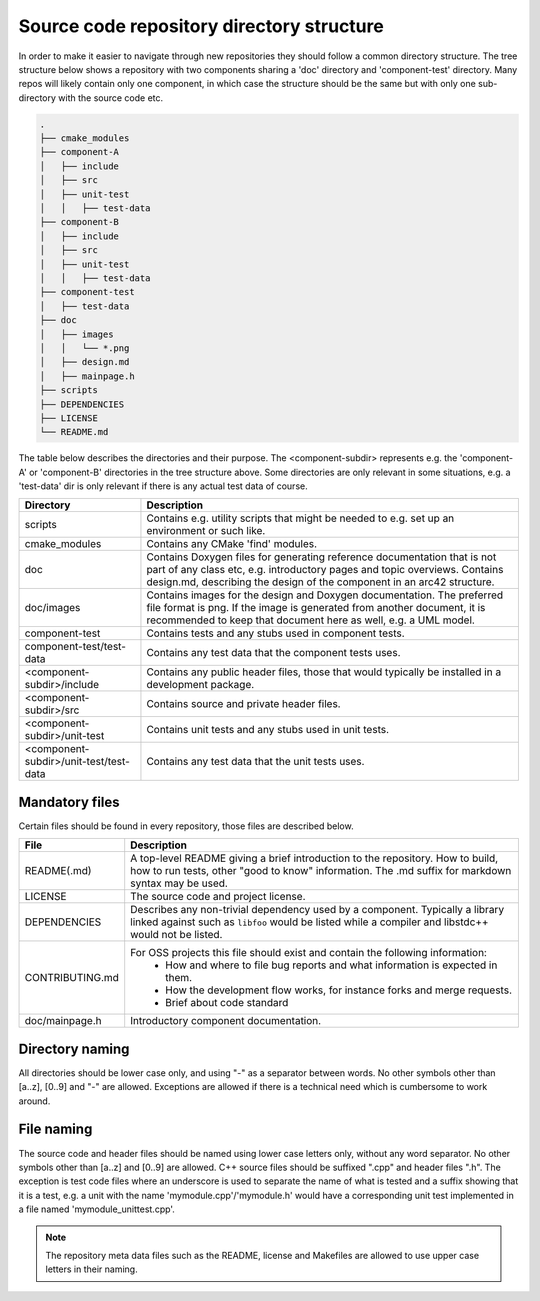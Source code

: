 .. _source-code-repository-directory-structure-label:

Source code repository directory structure
==========================================

In order to make it easier to navigate through new repositories they
should follow a common directory structure. The tree structure below
shows a repository with two components sharing a 'doc' directory and
'component-test' directory. Many repos will likely contain only one
component, in which case the structure should be the same but with only
one sub-directory with the source code etc.

.. code-block:: bash

    .
    ├── cmake_modules
    ├── component-A
    │   ├── include
    │   ├── src
    │   ├── unit-test
    │   │   ├── test-data
    ├── component-B
    │   ├── include
    │   ├── src
    │   ├── unit-test
    │   │   ├── test-data
    ├── component-test
    │   ├── test-data
    ├── doc
    │   ├── images
    │   │   └── *.png
    │   ├── design.md
    │   ├── mainpage.h
    ├── scripts
    ├── DEPENDENCIES
    ├── LICENSE
    └── README.md

The table below describes the directories and their purpose. The
<component-subdir> represents e.g. the 'component-A' or 'component-B'
directories in the tree structure above. Some directories are only
relevant in some situations, e.g. a 'test-data' dir is only relevant
if there is any actual test data of course.

====================================== ===========
Directory                              Description
====================================== ===========
scripts                                Contains e.g. utility scripts that might be needed to e.g. set up an environment or such like.
cmake_modules                          Contains any CMake 'find' modules.
doc                                    Contains Doxygen files for generating reference documentation that is not part of any class
                                       etc, e.g. introductory pages and topic overviews. Contains design.md, describing the design
                                       of the component in an arc42 structure.
doc/images                             Contains images for the design and Doxygen documentation.
                                       The preferred file format is png. If the image is generated from another document, it is
                                       recommended to keep that document here as well, e.g. a UML model.
component-test                         Contains tests and any stubs used in component tests.
component-test/test-data               Contains any test data that the component tests uses.
<component-subdir>/include             Contains any public header files, those that would typically be installed in a development package.
<component-subdir>/src                 Contains source and private header files.
<component-subdir>/unit-test           Contains unit tests and any stubs used in unit tests.
<component-subdir>/unit-test/test-data Contains any test data that the unit tests uses.
====================================== ===========

Mandatory files
---------------

Certain files should be found in every repository, those files are described below.

=============== ===========
File            Description
=============== ===========
README(.md)     A top-level README giving a brief introduction to the repository.
                How to build, how to run tests, other "good to know" information.
                The .md suffix for markdown syntax may be used.
LICENSE         The source code and project license.
DEPENDENCIES    Describes any non-trivial dependency used by a component.
                Typically a library linked against such as ``libfoo`` would be listed while a compiler and libstdc++ would not be listed.
CONTRIBUTING.md For OSS projects this file should exist and contain the following information:
                    * How and where to file bug reports and what information is expected in them.
                    * How the development flow works, for instance forks and merge requests.
                    * Brief about code standard
doc/mainpage.h  Introductory component documentation.
=============== ===========

Directory naming
----------------

All directories should be lower case only, and using "-" as a separator
between words. No other symbols other than [a..z], [0..9] and "-" are
allowed. Exceptions are allowed if there is a technical need which is
cumbersome to work around.

File naming
-----------

The source code and header files should be named using lower case letters
only, without any word separator. No other symbols other than [a..z] and
[0..9] are allowed. C++ source files should be suffixed ".cpp" and header
files ".h". The exception is test code files where an underscore is used
to separate the name of what is tested and a suffix showing that it is a
test, e.g. a unit with the name 'mymodule.cpp'/'mymodule.h' would have a
corresponding unit test implemented in a file named
'mymodule_unittest.cpp'.

.. note:: The repository meta data files such as the README, license and Makefiles are allowed to use upper case letters in their naming.
